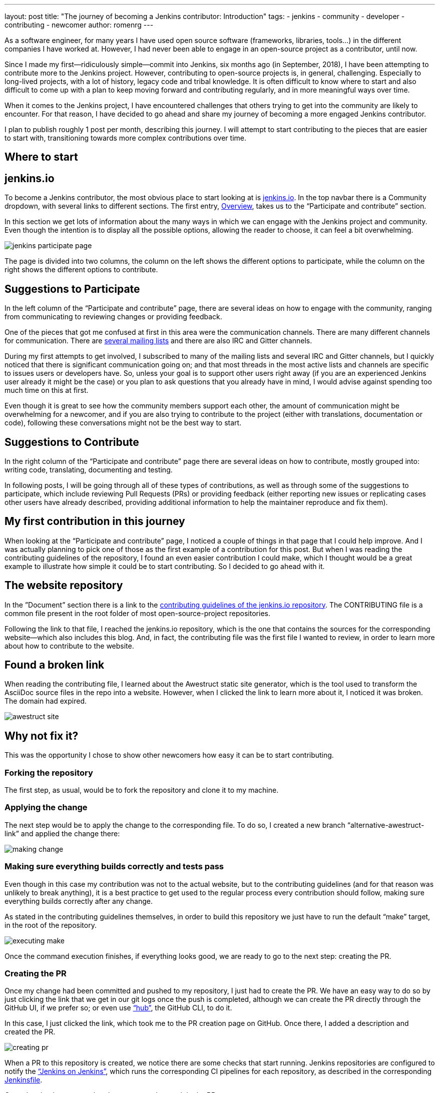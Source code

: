 ---
layout: post
title: "The journey of becoming a Jenkins contributor: Introduction"
tags:
- jenkins
- community
- developer
- contributing
- newcomer
author: romenrg
---

As a software engineer, for many years I have used open source software (frameworks, libraries, tools...) in the
different companies I have worked at. However, I had never been able to engage in an open-source project as a
contributor, until now.

Since I made my first--ridiculously simple--commit into Jenkins, six months ago (in September, 2018), I have been
attempting to contribute more to the Jenkins project. However, contributing to open-source projects is, in general,
challenging. Especially to long-lived projects, with a lot of history, legacy code and tribal knowledge. It is often
difficult to know where to start and also difficult to come up with a plan to keep moving forward and contributing
regularly, and in more meaningful ways over time.

When it comes to the Jenkins project, I have encountered challenges that others trying to get into the community are
likely to encounter. For that reason, I have decided to go ahead and share my journey of becoming a more engaged Jenkins
contributor.

I plan to publish roughly 1 post per month, describing this journey. I will attempt to start contributing to the pieces
that are easier to start with, transitioning towards more complex contributions over time.

== Where to start

== jenkins.io

To become a Jenkins contributor, the most obvious place to start looking at is link:/[jenkins.io]. In the
top navbar there is a Community dropdown, with several links to different sections. The first entry,
link:/participate/[Overview], takes us to the “Participate and contribute” section.

In this section we get lots of information about the many ways in which we can engage with the Jenkins project and
community. Even though the intention is to display all the possible options, allowing the reader to choose, it can feel
a bit overwhelming.

image::/images/post-images/2019-03-29-becoming-contributor/jenkins-participate-page.png[]

The page is divided into two columns, the column on the left shows the different options to participate, while the
column on the right shows the different options to contribute.

== Suggestions to Participate

In the left column of the “Participate and contribute” page, there are several ideas on how to engage with the community,
ranging from communicating to reviewing changes or providing feedback.

One of the pieces that got me confused at first in this area were the communication channels. There are many different
channels for communication. There are link:/mailing-lists[several mailing lists] and there are also IRC
and Gitter channels.

During my first attempts to get involved, I subscribed to many of the mailing lists and several IRC and Gitter channels,
but I quickly noticed that there is significant communication going on; and that most threads in the most active lists
and channels are specific to issues users or developers have. So, unless your goal is to support other users right away
(if you are an experienced Jenkins user already it might be the case) or you plan to ask questions that you already
have in mind, I would advise against spending too much time on this at first.

Even though it is great to see how the community members support each other, the amount of communication might be
overwhelming for a newcomer, and if you are also trying to contribute to the project (either with translations,
documentation or code), following these conversations might not be the best way to start.

== Suggestions to Contribute

In the right column of the “Participate and contribute” page there are several ideas on how to contribute, mostly
grouped into: writing code, translating, documenting and testing.

In following posts, I will be going through all of these types of contributions, as well as through some of the
suggestions to participate, which include reviewing Pull Requests (PRs) or providing feedback (either reporting new
issues or replicating cases other users have already described, providing additional information to help the maintainer
reproduce and fix them).

== My first contribution in this journey

When looking at the “Participate and contribute” page, I noticed a couple of things in that page that I could help
improve. And I was actually planning to pick one of those as the first example of a contribution for this post. But
when I was reading the contributing guidelines of the repository, I found an even easier contribution I could make,
which I thought would be a great example to illustrate how simple it could be to start contributing. So I decided to go
ahead with it.

== The website repository

In the ”Document” section there is a link to the
https://github.com/jenkins-infra/jenkins.io/blob/master/CONTRIBUTING.adoc[contributing guidelines of the jenkins.io repository].
The CONTRIBUTING file is a common file present in the root folder of most open-source-project repositories.

Following the link to that file, I reached the jenkins.io repository, which is the one that contains the sources for
the corresponding website--which also includes this blog. And, in fact, the contributing file was the first file I
wanted to review, in order to learn more about how to contribute to the website.

== Found a broken link

When reading the contributing file, I learned about the Awestruct static site generator, which is the tool used to
transform the AsciiDoc source files in the repo into a website. However, when I clicked the link to learn more about it, I noticed it was broken. The domain had expired.

image::/images/post-images/2019-03-29-becoming-contributor/awestruct-site.png[]

== Why not fix it?

This was the opportunity I chose to show other newcomers how easy it can be to start contributing.

=== Forking the repository

The first step, as usual, would be to fork the repository and clone it to my machine.

=== Applying the change

The next step would be to apply the change to the corresponding file. To do so, I created a new branch
“alternative-awestruct-link” and applied the change there:

image::/images/post-images/2019-03-29-becoming-contributor/making-change.png[]

=== Making sure everything builds correctly and tests pass

Even though in this case my contribution was not to the actual website, but to the contributing guidelines (and for
that reason was unlikely to break anything), it is a best practice to get used to the regular process every
contribution should follow, making sure everything builds correctly after any change.

As stated in the contributing guidelines themselves, in order to build this repository we just have to run the default
“make” target, in the root of the repository.

image::/images/post-images/2019-03-29-becoming-contributor/executing-make.png[]

Once the command execution finishes, if everything looks good, we are ready to go to the next step: creating the PR.

=== Creating the PR

Once my change had been committed and pushed to my repository, I just had to create the PR. We have an easy way to do so
by just clicking the link that we get in our git logs once the push is completed, although we can create the PR directly
through the GitHub UI, if we prefer so; or even use https://github.com/github/hub[“hub”], the GitHub CLI, to do it.

In this case, I just clicked the link, which took me to the PR creation page on GitHub. Once there, I added a
description and created the PR.

image::/images/post-images/2019-03-29-becoming-contributor/creating-pr.png[]

When a PR to this repository is created, we notice there are some checks that start running. Jenkins repositories are
configured to notify the https://ci.jenkins.io/[“Jenkins on Jenkins”], which runs the corresponding CI pipelines for
each repository, as described in the corresponding https://github.com/jenkins-infra/jenkins.io/blob/master/Jenkinsfile[Jenkinsfile].

Once the checks are completed, we can see the result in the PR:

image::/images/post-images/2019-03-29-becoming-contributor/pr-created-passing.png[]

And if we want to see the details of the execution, we can follow the “Show all checks” link:

image::/images/post-images/2019-03-29-becoming-contributor/pr-checks-jenkins.png[]

=== PR Review

Now that the PR has been created and all automated checks are passing, we only have to wait for peer code reviews.

Once someone approves the PR and it is later merged, your contribution is integrated into the master branch of the
repository, becoming part of the next release.

image::/images/post-images/2019-03-29-becoming-contributor/pr-merged.png[]

== I have contributed!

This contribution I made is a trivial one, with very little complexity and it might not be the most interesting one if
you are trying to contribute code to the Jenkins project itself.

However, for me, as the contributor, it was a great way to get familiar with the repository, its contributing
guidelines, the technology behind the jenkins.io website; and, above anything else, to start “losing the fear” of
contributing to an open source project like Jenkins.

So, if you are in the same position I was, do not hesitate. Go ahead and find your own first contribution. Every little
counts!

